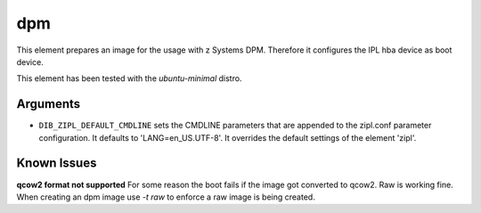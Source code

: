 ===
dpm
===

This element prepares an image for the usage with z Systems DPM.
Therefore it configures the IPL hba device as boot device.

This element has been tested with the `ubuntu-minimal` distro.

Arguments
=========

* ``DIB_ZIPL_DEFAULT_CMDLINE`` sets the CMDLINE parameters that
  are appended to the zipl.conf parameter configuration. It defaults to
  'LANG=en_US.UTF-8'. It overrides the default settings of the element
  'zipl'.

Known Issues
============
**qcow2 format not supported**
For some reason the boot fails if the image got converted to qcow2.
Raw is working fine. When creating an dpm image use `-t raw` to
enforce a raw image is being created.

